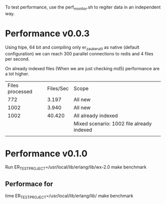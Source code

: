 To test performance, use the perf_monitor.sh to regiter data in an independent way.





* Performance v0.0.3
Using hipe, 64 bit and compiling only er_zauker_util as native (default configuration)
we can reach 300  parallel connections to redis and 4 files per second.

On already indexed files (When we are just checking md5) performance are a lot higher.

| Files processed | Files/Sec | Scope                                     |
|             772 |     3.197 | All new                                   |
|            1002 |     3.940 | All new                                   |
|            1002 |    40.420 | All already indexed                       |
|                 |           | Mixed scenario: 1002 file already indexed |
|                 |           |                                           |



* Performance v0.1.0

Run
ER_TEST_PROJECT=/usr/local/lib/erlang/lib/wx-2.0 make benchmark

** Performace for
time ER_TEST_PROJECT=/usr/local/lib/erlang/lib/ make benchmark

[2509]s Workers[0]  Files processed:1341 Files/sec: 0.534475886807493 
 All worker Finished FUNCTION                                                 CALLS        %        TIME  [uS / CALLS]
 --------                                                 -----  -------        ----  [----------]
 erl_eval:eval_op/6                                           1     0.00           0  [      0.00]
 erl_internal:bif/2                                           1     0.00           0  [      0.00]
 filelib:fold_files/5                                         1     0.00           0  [      0.00]
 erlang:self/0                                                1     0.00           0  [      0.00]
 erl_eval:bif/5                                               1     0.00           1  [      1.00]
 filelib:do_fold_files/6                                      1     0.00           1  [      1.00]
 er_zauker_app:wait_worker_done/0                             1     0.00           1  [      1.00]
 io:format/1                                                  1     0.00           2  [      2.00]
 erl_internal:bif/3                                           2     0.00           2  [      1.00]
 re:ucompile/2                                                1     0.00           2  [      2.00]
 erl_eval:expr_list/4                                         4     0.00           3  [      0.75]
 lists:foldl/3                                                6     0.00           4  [      0.67]
 orddict:to_list/1                                            6     0.00           4  [      0.67]
 er_zauker_app:indexDirectory/1                               1     0.00           4  [      4.00]
 erlang:'!'/2                                                 1     0.00           4  [      4.00]
 erl_eval:exprs/5                                             3     0.00           5  [      1.67]
 erl_eval:ret_expr/3                                         12     0.00           9  [      0.75]
 erl_eval:merge_bindings/2                                    6     0.00          11  [      1.83]
 code:call/1                                                 21     0.00          14  [      0.67]
 erl_eval:expr_list/6                                         7     0.00          15  [      2.14]
 erl_eval:do_apply/6                                          4     0.00          17  [      4.25]
 re:compile/2                                                 2     0.00          18  [      9.00]
 erlang:module_loaded/1                                      21     0.00          23  [      1.10]
 code:ensure_loaded/1                                        21     0.00          33  [      1.57]
 erl_eval:expr/5                                             12     0.00          35  [      2.92]
 error_handler:ensure_loaded/1                               21     0.00          41  [      1.95]
 error_handler:undefined_function/3                          21     0.00          57  [      2.71]
 code_server:call/1                                          21     0.00         113  [      5.38]
 proc_lib:crash_report/4                                   1340     0.00         239  [      0.18]
 filelib:eval_list_dir/2                                    283     0.00         308  [      1.09]
 prim_inet:type_value/2                                    1340     0.00         332  [      0.25]
 gen_server:cast_msg/1                                     1340     0.00         429  [      0.32]
 filelib:do_is_dir/2                                        282     0.00         491  [      1.74]
 io_lib_format:adjust/3                                    2231     0.00         499  [      0.22]
 io_lib_format:precision/2                                 2231     0.00         526  [      0.24]
 prim_inet:enc_family/1                                    2231     0.00         535  [      0.24]
 prim_inet:enc_value/2                                     1340     0.00         560  [      0.42]
 filelib:do_fold_files1/7                                   283     0.00         570  [      2.01]
 proc_lib:exit_reason/3                                    1340     0.00         572  [      0.43]
 prim_inet:dec_opt/1                                       1340     0.00         595  [      0.44]
 io_lib_format:base/1                                      2231     0.00         603  [      0.27]
 io_lib_format:chars/2                                     2231     0.00         603  [      0.27]
 io_lib_format:cond_lowercase/2                            2231     0.00         628  [      0.28]
 inet:mod/7                                                2231     0.00         631  [      0.28]
 file:list_dir/1                                            283     0.00         659  [      2.33]
 prim_inet:enc_type/1                                      2231     0.00         688  [      0.31]
 io_lib_format:pad_char/2                                  2231     0.00         704  [      0.32]
 erlang:min/2                                              2231     0.00         719  [      0.32]
 gen_server:terminate_reason/3                             1340     0.00         797  [      0.59]
 inet:translate_ip/2                                       2231     0.00         827  [      0.37]
 io_lib_format:build/1                                     2231     0.00         828  [      0.37]
 lists:keymergel/4                                         2231     0.00         848  [      0.38]
 prim_inet:rev/1                                           1340     0.00         857  [      0.64]
 prim_inet:enc_time/1                                      2231     0.00         859  [      0.39]
 inet:connect_options/0                                    2231     0.00         910  [      0.41]
 inet:tcp_module/2                                         2231     0.00         911  [      0.41]
 inet:mod/4                                                2231     0.00         931  [      0.42]
 io_lib_format:modifiers/2                                 2231     0.00         941  [      0.42]
 lists:ukeymerge/3                                         2231     0.00         951  [      0.43]
 inet_tcp:connect/4                                        2231     0.00         962  [      0.43]
 prim_inet:ip4_to_bytes/1                                  2231     0.00         980  [      0.44]
 gen_server:terminate/8                                    1340     0.00        1004  [      0.75]
 inet_tcp:check_ip_format/1                                2231     0.00        1025  [      0.46]
 sets:mk_seg/1                                             2231     0.00        1031  [      0.46]
 io_lib_format:scan/2                                      2231     0.00        1035  [      0.46]
 gen:name/1                                                2231     0.00        1050  [      0.47]
 io_lib_format:count_small/1                               2231     0.00        1061  [      0.48]
 eredis_parser:do_parse_multibulk/2                        2231     0.00        1089  [      0.49]
 inet_tcp:getserv/1                                        2231     0.00        1135  [      0.51]
 queue:new/0                                               2231     0.00        1167  [      0.52]
 io_lib_format:collect_cc/2                                2231     0.00        1237  [      0.55]
 inet:gen_tcp_module/2                                     2231     0.00        1304  [      0.58]
 prim_inet:open/4                                          2231     0.00        1313  [      0.59]
 inet:tcp_module_1/2                                       2231     0.00        1370  [      0.61]
 gen:init_it/6                                             2231     0.00        1428  [      0.64]
 io_lib_format:field_width/3                               2231     0.00        1441  [      0.65]
 eredis:stop/1                                             1340     0.00        1459  [      1.09]
 sets:fold_set/3                                           2231     0.00        1508  [      0.68]
 prim_inet:protocol2drv/1                                  2231     0.00        1530  [      0.69]
 eredis_client:stop/1                                      1340     0.00        1577  [      1.18]
 prim_inet:encode_opts/1                                   1340     0.00        1580  [      1.18]
 proc_lib:trans_init/3                                     2231     0.00        1584  [      0.71]
 crypto:hash_init/1                                         919     0.00        1710  [      1.86]
 gen_tcp:close/1                                           1340     0.00        1762  [      1.31]
 crypto:hash_final/1                                        919     0.00        1765  [      1.92]
 prim_inet:decode_opt_val/1                                1340     0.00        1766  [      1.32]
 gen_server:do_cast/2                                      1340     0.00        1780  [      1.33]
 prim_inet:decode_subs/1                                   1340     0.00        1787  [      1.33]
 prim_inet:enc_opts/1                                      2680     0.00        1800  [      0.67]
 er_zauker_app:'-fun.priv_index_file/2-'/2                 1340     0.00        1859  [      1.39]
 gen:start/5                                               2231     0.00        1878  [      0.84]
 eredis:start_link/6                                       2231     0.00        1909  [      0.86]
 crypto:max_bytes/0                                        2231     0.00        1970  [      0.88]
 er_zauker_rpool:releaseConnection/1                       1340     0.00        2008  [      1.50]
 prim_inet:getopt/2                                        1340     0.00        2034  [      1.52]
 inet_tcp:translate_ip/1                                   2231     0.00        2092  [      0.94]
 erlang:monotonic_time/1                                   1087     0.00        2134  [      1.96]
 prim_inet:encode_subs/1                                   1340     0.00        2257  [      1.68]
 erlang:exit/1                                             1782     0.00        2265  [      1.27]
 inet:getaddrs_tm/3                                        2231     0.00        2280  [      1.02]
 erlang:function_exported/3                                1361     0.00        2534  [      1.86]
 application:get_env/2                                     2231     0.00        2575  [      1.15]
 inet_tcp:getaddrs/2                                       2231     0.00        2603  [      1.17]
 eredis:start_link/7                                       2231     0.00        2634  [      1.18]
 gen_server:do_send/2                                      1340     0.00        2661  [      1.99]
 gen:hibernate_after/1                                     2231     0.00        2663  [      1.19]
 sets:filter/2                                             2231     0.00        2698  [      1.21]
 inet:parse_address/1                                      2231     0.00        2745  [      1.23]
 gen_server:start_link/3                                   2231     0.00        2784  [      1.25]
 eredis:q/3                                                2231     0.00        2800  [      1.26]
 prim_inet:rev/2                                           4020     0.00        2827  [      0.70]
 gen:spawn_opts/1                                          2231     0.00        2848  [      1.28]
 erlang:port_set_data/2                                    2231     0.00        2884  [      1.29]
 inet_parse:strip0/1                                       4462     0.00        2912  [      0.65]
 sets:maybe_contract/2                                     2231     0.00        3011  [      1.35]
 inet:tcp_close/1                                          1340     0.00        3072  [      2.29]
 inet_parse:address/1                                      2231     0.00        3095  [      1.39]
 prim_inet:getopts/2                                       1340     0.00        3145  [      2.35]
 io_lib_format:fwrite/2                                    2231     0.00        3180  [      1.43]
 lists:duplicate/2                                          903     0.00        3224  [      3.57]
 io_lib:chars_length/1                                     2231     0.00        3224  [      1.45]
 sets:fold/3                                               2231     0.00        3237  [      1.45]
 prim_inet:subscribe/2                                     1340     0.00        3244  [      2.42]
 proc_lib:init_p_do_apply/3                                2231     0.00        3260  [      1.46]
 erlang:port_close/1                                       1340     0.00        3305  [      2.47]
 prim_inet:dec_opt_val/3                                   1340     0.00        3313  [      2.47]
 proc_lib:get_my_name/0                                    2231     0.00        3316  [      1.49]
 lists:flatten/1                                           4462     0.00        3317  [      0.74]
 io_lib_format:field_value/2                               4462     0.00        3324  [      0.74]
 io_lib_format:get_option/3                                2231     0.00        3354  [      1.50]
 erlang:send/2                                             1340     0.00        3368  [      2.51]
 inet_parse:ipv4_addr/1                                    2231     0.00        3372  [      1.51]
 proc_lib:get_ancestors/0                                  2231     0.00        3373  [      1.51]
 prim_inet:dec_opt_val/1                                   2680     0.00        3379  [      1.26]
 eredis_client:authenticate/2                              2231     0.00        3397  [      1.52]
 io_lib:format/2                                           2231     0.00        3441  [      1.54]
 inet_parse:ipv4_address/1                                 2231     0.00        3475  [      1.56]
 inet:timeout/1                                            2231     0.00        3476  [      1.56]
 crypto:hash_final_nif/1                                    919     0.00        3489  [      3.80]
 persistent_term:get/2                                     2231     0.00        3565  [      1.60]
 gen:debug_options/2                                       2231     0.00        3572  [      1.60]
 lists:rkeymerge2_2/7                                      2231     0.00        3579  [      1.60]
 er_zauker_rpool:handle_cast/2                             1340     0.00        3579  [      2.67]
 gen:init_it2/7                                            2231     0.00        3711  [      1.66]
 io:format/3                                               3319     0.00        3871  [      1.17]
 lists:keysplit_1_1/10                                     4462     0.00        3872  [      0.87]
 filename:unix_pathtype/1                                  3862     0.00        3905  [      1.01]
 erlang:list_to_atom/1                                     1340     0.00        3953  [      2.95]
 prim_inet:close/1                                         1340     0.00        3957  [      2.95]
 gen_server:init_it/2                                      2231     0.00        4015  [      1.80]
 prim_inet:enc_subs/1                                      2680     0.00        4019  [      1.50]
 io_lib_format:field_width/2                               2231     0.00        4025  [      1.80]
 eredis_client:start_link/7                                2231     0.00        4047  [      1.81]
 io_lib_format:control_small/7                             2231     0.00        4113  [      1.84]
 filename:maybe_remove_dirsep/2                            3862     0.00        4130  [      1.07]
 inet:gen_tcp_module/1                                     2231     0.00        4302  [      1.93]
 gen_server:terminate/10                                   1340     0.00        4313  [      3.22]
 er_zauker_util:get_unique_id/1                            1340     0.00        4342  [      3.24]
 eredis_client:read_database/1                             2231     0.00        4354  [      1.95]
 eredis_client:terminate/2                                 1340     0.00        4416  [      3.30]
 erlang:read_timer/1                                       2231     0.00        4435  [      1.99]
 gen_server:try_terminate/3                                1340     0.00        4440  [      3.31]
 er_zauker_util:increment_processed_files_counter/1        1340     0.00        4455  [      3.32]
 gen:timeout/1                                             2231     0.00        4498  [      2.02]
 proc_lib:init_ack/2                                       2231     0.00        4502  [      2.02]
 inet_db:register_socket/2                                 2231     0.00        4538  [      2.03]
 eredis_parser:buffer_create/0                             5177     0.00        4564  [      0.88]
 application_controller:get_env/2                          2231     0.00        4764  [      2.14]
 sets:new/0                                                2231     0.00        4793  [      2.15]
 inet:stop_timer/1                                         2231     0.00        5006  [      2.24]
 maps:remove/2                                              891     0.00        5008  [      5.62]
 proc_lib:proc_info/2                                      2231     0.00        5067  [      2.27]
 proc_lib:exit_p/3                                         1340     0.00        5139  [      3.84]
 erlang:open_port/2                                        2231     0.00        5167  [      2.32]
 prim_inet:dec_value_tuple/4                               4020     0.00        5197  [      1.29]
 erlang:put/2                                              4462     0.00        5245  [      1.18]
 prim_inet:dec_subs/1                                      2680     0.00        5521  [      2.06]
 io:o_request/3                                            3319     0.00        5572  [      1.68]
 erlang:raise/3                                            2680     0.00        5599  [      2.09]
 crypto:notsup_to_error/1                                  6607     0.00        5623  [      0.85]
 io_lib_format:collect/2                                   4462     0.00        5685  [      1.27]
 lists:keysplit_1/8                                        4462     0.00        5689  [      1.27]
 gen_server:cast/2                                         1340     0.00        5694  [      4.25]
 crypto:hash/4                                             2231     0.00        5743  [      2.57]
 lists:rkeymergel/4                                        4462     0.00        5867  [      1.31]
 proc_lib:start_link/5                                     2231     0.00        6132  [      2.75]
 prim_inet:enc_opts/2                                      1340     0.00        6222  [      4.64]
 prim_inet:dec_value/2                                     4020     0.00        6241  [      1.55]
 prim_inet:async_connect0/3                                2231     0.00        6339  [      2.84]
 filelib:eval_read_file_info/2                             4144     0.00        6409  [      1.55]
 er_zauker_app:priv_index_file/2                           1340     0.00        6624  [      4.94]
 filelib:do_is_regular/2                                   3862     0.00        6643  [      1.72]
 filename:pathtype/1                                       3862     0.00        6661  [      1.72]
 eredis_client:get_addr/1                                  2231     0.00        6709  [      3.01]
 lists:rkeymerge2_1/6                                      8924     0.00        7213  [      0.81]
 prim_inet:close_port/1                                    1340     0.00        7325  [      5.47]
 erlang:list_to_integer/2                                  8924     0.00        7327  [      0.82]
 proc_lib:make_dummy_args/2                                2680     0.00        7462  [      2.78]
 io_lib_format:build/2                                     2231     0.00        7482  [      3.35]
 io:format/2                                               3319     0.00        7497  [      2.26]
 eredis_client:select_database/2                           2231     0.00        7693  [      3.45]
 file:read_file_info/1                                     4144     0.00        7708  [      1.86]
 ets:lookup/2                                              2231     0.00        7709  [      3.46]
 gen_tcp:try_connect/6                                     2231     0.00        7762  [      3.48]
 io_lib_format:unprefixed_integer/6                        2231     0.00        7916  [      3.55]
 inet:open/8                                               2231     0.00        7937  [      3.56]
 io:default_output/0                                       3319     0.00        7948  [      2.39]
 filename:major_os_type/0                                  3862     0.00        8006  [      2.07]
 re:urun/3                                                 3580     0.00        8206  [      2.29]
 proc_lib:spawn_opt/4                                      2231     0.00        8331  [      3.73]
 er_zauker_util:md5_file/1                                 2231     0.00        8352  [      3.74]
 io_lib_format:field_value/3                              13386     0.00        8531  [      0.64]
 erlang:integer_to_list/2                                  2231     0.00        8706  [      3.90]
 crypto:hash_init_nif/1                                     919     0.00        8719  [      9.49]
 prim_inet:enc_value/3                                    13386     0.00        8820  [      0.66]
 lists:keysort/2                                           4462     0.00        8844  [      1.98]
 gen:do_spawn/5                                            2231     0.00        8853  [      3.97]
 lists:keyfind/3                                          11155     0.00        8892  [      0.80]
 lists:keydelete/3                                        13386     0.00        8903  [      0.67]
 inet_parse:ipv4_addr/2                                    8924     0.00        9082  [      1.02]
 prim_inet:connect0/3                                      2231     0.00        9123  [      4.09]
 prim_inet:enc_value_default/3                            13386     0.00        9252  [      0.69]
 gen_tcp:connect1/4                                        2231     0.00        9327  [      4.18]
 prim_inet:enc_opt/1                                      12495     0.00        9388  [      0.75]
 erlang:system_info/1                                      7724     0.00        9394  [      1.22]
 erlang:cancel_timer/1                                     2231     0.00        9594  [      4.30]
 file:native_name_encoding/0                               8889     0.00        9615  [      1.08]
 io_lib_format:term/5                                      2231     0.00        9884  [      4.43]
 sets:filter_set/2                                         2231     0.00        9978  [      4.47]
 re:process_uparams/2                                      7160     0.00       10117  [      1.41]
 er_zauker_util:split_file_in_trigrams/1                   2231     0.00       10308  [      4.62]
 erlang:list_to_integer/1                                  6693     0.00       10329  [      1.54]
 file:check_and_call/2                                     4427     0.00       10948  [      2.47]
 io_lib_format:build_small/1                               4462     0.00       11064  [      2.48]
 inet:start_timer/1                                        2231     0.00       11205  [      5.02]
 prim_inet:enc_value_1/3                                  13386     0.00       11210  [      0.84]
 os:type/0                                                 7724     0.00       11227  [      1.45]
 proc_lib:init_p/5                                         2231     0.00       11409  [      5.11]
 inet:con_opt/3                                           15617     0.00       11415  [      0.73]
 filename:join/2                                           3862     0.00       11461  [      2.97]
 prim_inet:open/6                                          2231     0.00       11499  [      5.15]
 file:close/1                                              4462     0.00       11880  [      2.66]
 erlang:binary_to_list/1                                  10264     0.00       11884  [      1.16]
 er_zauker_util:readlines/1                                2231     0.00       11931  [      5.35]
 erlang:group_leader/0                                     3319     0.00       12167  [      3.67]
 erlang:dt_restore_tag/1                                   8889     0.00       12526  [      1.41]
 proc_lib:sync_start_link/2                                2231     0.00       12601  [      5.65]
 erlang:start_timer/3                                      2231     0.00       12605  [      5.65]
 erts_internal:flush_monitor_messages/3                    5800     0.00       12677  [      2.19]
 er_zauker_util:to_hex/1                                   2231     0.00       12710  [      5.70]
 inet_tcp:do_connect/4                                     2231     0.00       12803  [      5.74]
 gen_tcp:connect/4                                         2231     0.00       13072  [      5.86]
 gen_server:init_it/6                                      2231     0.00       13352  [      5.98]
 eredis_client:init/1                                      2231     0.00       13495  [      6.05]
 inet_parse:ipv4_addr/5                                    8924     0.00       14076  [      1.58]
 io_lib_format:collect_cseq/2                              2231     0.00       14730  [      6.60]
 inet:connect_options/2                                    2231     0.00       14887  [      6.67]
 prim_inet:connect/4                                       4462     0.00       15026  [      3.37]
 unicode:characters_to_binary/2                            3581     0.00       15106  [      4.22]
 sets:expand_segs/2                                       11373     0.00       16654  [      1.46]
 eredis_parser:parse_multibulk/1                           4462     0.00       17012  [      3.81]
 erlang:process_info/2                                     3571     0.00       17018  [      4.77]
 re:urun2/3                                                3580     0.00       17824  [      4.98]
 prim_inet:enc_value_2/2                                  13386     0.00       17855  [      1.33]
 inet_parse:ipv4_field/4                                  17848     0.00       17888  [      1.00]
 prim_inet:type_value/3                                   26772     0.00       18275  [      0.68]
 crypto:hash_update/4                                      3457     0.00       18433  [      5.33]
 inet_parse:ipv4_field/2                                   8924     0.00       18752  [      2.10]
 eredis_client:connect/1                                   2231     0.00       19325  [      8.66]
 file:check_args/1                                        26702     0.00       20131  [      0.75]
 lists:duplicate/3                                        34183     0.00       20606  [      0.60]
 crypto:hash/2                                             2231     0.00       20976  [      9.40]
 prim_inet:type_value_1/3                                 26772     0.00       21537  [      0.80]
 filelib:do_fold_files2/8                                  4145     0.00       23269  [      5.61]
 prim_inet:type_opt_1/1                                   27221     0.00       23596  [      0.87]
 file:open/2                                               4462     0.00       23688  [      5.31]
 file:file_name/1                                          8889     0.00       24518  [      2.76]
 er_zauker_util:load_file_if_needed/1                      2231     0.00       25400  [     11.39]
 prim_inet:is_sockopt_val/2                               13386     0.00       26092  [      1.95]
 erlang:spawn_opt/4                                        2231     0.00       26591  [     11.92]
 inet:con_add/5                                           13386     0.00       27099  [      2.02]
 inet:mod/6                                               17848     0.00       27204  [      1.52]
 erlang:spawn/3                                            2232     0.00       27366  [     12.26]
 erlang:dt_spread_tag/1                                    8889     0.00       27873  [      3.14]
 er_zauker_util:load_file/2                                2231     0.00       28905  [     12.96]
 eredis_parser:do_parse_bulk/1                             4462     0.00       29583  [      6.63]
 prim_inet:type_value_2/2                                 31234     0.00       31209  [      1.00]
 crypto:hash_nif/2                                         1312     0.00       33029  [     25.17]
 er_zauker_app:waitAllWorkerDone/2                         2052     0.00       34713  [     16.92]
 prim_inet:enc_opt_val/4                                  11155     0.00       37710  [      3.38]
 prim_inet:enum_val/2                                     53544     0.00       37762  [      0.71]
 prim_inet:type_value_default/3                           26772     0.00       40647  [      1.52]
 prim_inet:type_opt/2                                     27221     0.00       40825  [      1.50]
 file:file_request/2                                       4462     0.00       42651  [      9.56]
 inet:add_opt/4                                           13386     0.00       44152  [      3.30]
 eredis_parser:buffer_append/2                            27748     0.00       44416  [      1.60]
 er_zauker_app:indexerDaemon/3                             5624     0.00       47833  [      8.51]
 eredis_parser:parse_multibulk/2                          27748     0.00       49974  [      1.80]
 file:call/2                                               8889     0.00       50345  [      5.66]
 io_lib_format:count_small/2                              73623     0.00       52158  [      0.71]
 lists:keydelete3/3                                       49082     0.00       54127  [      1.10]
 re:run/3                                                  7160     0.00       69234  [      9.67]
 erts_internal:open_port/2                                 2231     0.00       82335  [     36.90]
 io_lib_format:lowercase/1                                73494     0.00       93883  [      1.28]
 erlang:tuple_to_list/1                                   97286     0.00      119951  [      1.23]
 erlang:list_to_tuple/1                                  107516     0.00      131177  [      1.22]
 crypto:hash_update_nif/2                                  3457     0.00      142867  [     41.33]
 filename:join1/4                                        232850     0.00      148465  [      0.64]
 lists:reverse/1                                         113635     0.00      184600  [      1.62]
 lists:do_flatten/2                                      147490     0.00      186959  [      1.27]
 erts_internal:port_close/1                                1340     0.00      195117  [    145.61]
 sets:fold_segs/4                                         96383     0.00      199237  [      2.07]
 sets:filter_seg_list/4                                   96383     0.01      280890  [      2.91]
 lists:reverse/2                                         111401     0.01      416738  [      3.74]
 file:file_name_1/2                                      530303     0.01      686848  [      1.30]
 sets:maybe_expand_segs/1                               1019332     0.02      926403  [      0.91]
 er_zauker_rpool:handle_call/3                          1496208     0.02     1143125  [      0.76]
 gen:'-call/4-fun-0-'/4                                 1505098     0.03     1428599  [      0.95]
 gen:call/3                                             1497548     0.03     1538558  [      1.03]
 erlang:whereis/1                                       1505119     0.04     1902497  [      1.26]
 sets:filter_bkt_list/4                                 1600584     0.04     2066390  [      1.29]
 io:get_line/2                                          1950359     0.05     2291274  [      1.17]
 gen_server:call/2                                      1497548     0.06     2816113  [      1.88]
 sets:fold_seg/4                                        1600584     0.06     2823069  [      1.76]
 gen:do_for_proc/2                                      1505098     0.07     3034998  [      2.02]
 er_zauker_util:'-fun.good_trigram/1-'/1                5270662     0.07     3450120  [      0.65]
 er_zauker_util:good_trigram/1                          5270662     0.08     3709606  [      0.70]
 io:io_request/2                                        3904037     0.09     4136627  [      1.06]
 sets:put_bucket_s/3                                    2038664     0.09     4285746  [      2.10]
 net_kernel:dflag_unicode_io/1                          3904037     0.10     4527396  [      1.16]
 file:read_line/1                                       1950359     0.10     4691020  [      2.41]
 er_zauker_rpool:wait4Connection/0                      1496208     0.10     4692983  [      3.14]
 er_zauker_util:'-fun.redis_pusher/2-'/2                5268434     0.11     4994833  [      0.95]
 timer:sleep/1                                          1498079     0.11     5298124  [      3.54]
 io:request/2                                           3904037     0.15     6882064  [      1.76]
 er_zauker_util:scan_file_trigrams/3                    1950359     0.16     7236765  [      3.71]
 io:bc_req/3                                            3904037     0.16     7541809  [      1.93]
 er_zauker_util:get_all_lines/1                         1950359     0.17     7618488  [      3.91]
 sets:filter_bucket/4                                   6777094     0.17     7835182  [      1.16]
 erlang:monitor/2                                       3919642     0.18     8264336  [      2.11]
 gen_server:try_dispatch/3                             10583811     0.19     8908125  [      0.84]
 eredis_parser:buffer_size/1                           10564616     0.19     8980700  [      0.85]
 eredis_parser:init/0                                  10554723     0.20     9027347  [      0.86]
 eredis:q/2                                            10550261     0.21     9804868  [      0.93]
 gen_server:handle_common_reply/8                      10583811     0.21     9857430  [      0.93]
 eredis_client:safe_reply/2                            10552492     0.22    10243603  [      0.97]
 queue:in/2                                            10552492     0.22    10262600  [      0.97]
 eredis_parser:buffer_hd/1                             10563901     0.22    10340962  [      0.98]
 sets:maybe_expand/1                                    5270662     0.23    10389518  [      1.97]
 inet_tcp:send/2                                       10552492     0.23    10562472  [      1.00]
 eredis_parser:buffer_tl/1                             10559439     0.24    10916044  [      1.03]
 gen:call/4                                            12058930     0.25    11353703  [      0.94]
 queue:out/1                                           10552492     0.25    11458593  [      1.09]
 eredis_client:handle_call/3                           10553832     0.26    11818051  [      1.12]
 prim_inet:send_recv_reply/2                           10552492     0.28    12962324  [      1.23]
 erlang:port_get_data/1                                10552492     0.30    14020747  [      1.33]
 sets:fold_bucket/3                                     6774866     0.32    14750588  [      2.18]
 sets:update_bucket/3                                   5270662     0.32    14957000  [      2.84]
 sets:rehash/4                                          8328701     0.34    15833306  [      1.90]
 prim_inet:encode_opt_val/1                            10584702     0.35    16116383  [      1.52]
 gen_server:call/3                                     10561382     0.36    16441505  [      1.56]
 prim_inet:enc_opt_val/2                               21178328     0.36    16549323  [      0.78]
 prim_inet:ctl_cmd/3                                   10591844     0.36    16673016  [      1.57]
 eredis:call/3                                         10552492     0.38    17292106  [      1.64]
 eredis_parser:return_result/3                         10580240     0.39    17803183  [      1.68]
 erlang:'++'/2                                         12498843     0.39    17917257  [      1.43]
 erlang:port_control/3                                 10591844     0.40    18286497  [      1.73]
 inet:setopts/2                                        10580240     0.41    18941445  [      1.79]
 string:concat/2                                       10544010     0.43    19756361  [      1.87]
 eredis_parser:parse/2                                 10580240     0.43    19903719  [      1.88]
 eredis_parser:buffer_create/1                         21091591     0.44    20058897  [      0.95]
 prim_inet:send/3                                      10552492     0.44    20118076  [      1.91]
 gen_server:try_dispatch/4                             10583811     0.44    20324363  [      1.92]
 inet_db:lookup_socket/1                               10552492     0.44    20345402  [      1.93]
 erlang:iolist_to_binary/1                             21093822     0.46    21379784  [      1.01]
 eredis:'-fun.to_bulk/1-'/1                            31641410     0.49    22643582  [      0.72]
 gen_tcp:send/2                                        10552492     0.50    22978640  [      2.18]
 gen_server:try_handle_call/4                          12050040     0.51    23332474  [      1.94]
 eredis:'-fun.to_binary/1-'/1                          31641410     0.51    23410461  [      0.74]
 erlang:port_command/3                                 10552492     0.51    23618650  [      2.24]
 inet:'-setopts/2-lc$^0/1-0-'/1                        21160480     0.52    23772218  [      1.12]
 prim_inet:setopts/2                                   10584702     0.52    23826415  [      2.25]
 erlang:monitor/3                                      12050040     0.52    23966136  [      1.99]
 er_zauker_util:redis_pusher/2                          5268434     0.53    24252974  [      4.60]
 erlang:iolist_size/1                                  31643641     0.54    24978689  [      0.79]
 eredis_parser:parse_bulk/1                            10568363     0.54    25037320  [      2.37]
 gen_server:decode_msg/9                               22633851     0.56    25603173  [      1.13]
 eredis_client:handle_info/2                           10582471     0.56    26010394  [      2.46]
 io:execute_request/2                                   3904037     0.60    27454328  [      7.03]
 eredis_client:reply/2                                 10552492     0.63    28831562  [      2.73]
 erlang:send/3                                         12050040     0.67    30944439  [      2.57]
 gen_server:reply/2                                    12050040     0.67    31087741  [      2.58]
 eredis_parser:do_parse_multibulk/3                    10566847     0.68    31167044  [      2.95]
 eredis_client:handle_response/2                       10580240     0.71    32794254  [      3.10]
 erlang:integer_to_list/1                              42199704     0.76    35049561  [      0.83]
 eredis:create_multibulk/1                             10552492     0.77    35524091  [      3.37]
 eredis_parser:buffer_to_binary/1                      21091591     0.79    36574092  [      1.73]
 eredis_client:do_request/3                            10552492     0.83    38405599  [      3.64]
 erlang:list_to_binary/1                               31645872     0.89    41112656  [      1.30]
 gen_server:handle_msg/6                               22633851     0.90    41493707  [      1.83]
 string:substr/2                                       63029179     0.91    41948984  [      0.67]
 string:to_lower/1                                     63029179     0.91    42070308  [      0.67]
 sets:get_bucket/2                                     64769341     0.93    42748310  [      0.66]
 erlang:setelement/3                                   45307059     0.93    42893503  [      0.95]
 erlang:demonitor/2                                    15967450     0.99    45692192  [      2.86]
 eredis:to_binary/1                                    31641410     1.03    47478254  [      1.50]
 string:len/1                                          64977307     1.11    51113922  [      0.79]
 sets:get_bucket_s/2                                   65788673     1.14    52667991  [      0.80]
 erlang:phash/2                                        72078710     1.29    59475502  [      0.83]
 gen_server:loop/7                                     22634742     1.42    65651752  [      2.90]
 eredis:to_bulk/1                                      31641410     1.43    65825233  [      2.08]
 eredis_parser:get_newline_pos/1                       21111931     1.57    72527146  [      3.44]
 eredis_parser:parse_simple/1                          31651037     1.63    75225064  [      2.38]
 string:substr/3                                       63029179     1.74    80221928  [      1.27]
 erts_internal:port_control/3                          10591844     1.78    81986720  [      7.74]
 sets:get_slot/2                                       64769341     1.87    86300356  [      1.33]
 gen:do_call/4                                         12058930     2.02    92948030  [      7.71]
 lists:member/2                                        64793882     2.09    96518002  [      1.49]
 string:to_lower_char/1                               189087537     2.65   122152858  [      0.65]
 re:run/2                                              21111931     2.66   122829827  [      5.82]
 string:substr2/2                                     189087537     2.67   122951607  [      0.65]
 lists:map/2                                           84387804     3.04   140228404  [      1.66]
 sets:add_element/2                                    64769341     3.94   181651709  [      2.80]
 er_zauker_util:split_on_set/2                         64977307     5.35   246636356  [      3.80]
 string:substr1/2                                     252116716     5.99   276238747  [      1.10]
 string:'-to_lower/1-lc$^0/1-0-'/1                    252116716     8.47   390681759  [      1.55]
 erts_internal:port_command/3                          10552492    11.17   514992053  [     48.80]
 --------------------------------------------------  ----------  -------  ----------  [----------]
 Total:                                              2815793351  100.00%  4610342847  [      1.64]
 